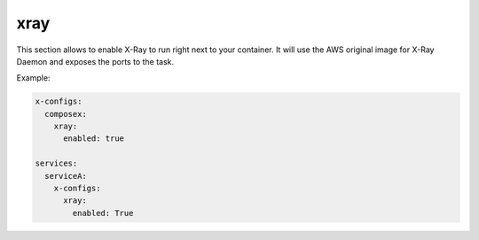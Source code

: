 ﻿.. _xray_syntax_reference:

=====
xray
=====

This section allows to enable X-Ray to run right next to your container.
It will use the AWS original image for X-Ray Daemon and exposes the ports to the task.

Example:

.. code-block:: yaml

    x-configs:
      composex:
        xray:
          enabled: true

    services:
      serviceA:
        x-configs:
          xray:
            enabled: True

.. seealso::

    ecs_composex.ecs.ecs_service#set_xray
